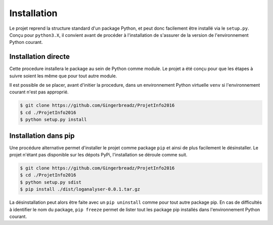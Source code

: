 ============
Installation
============

Le projet reprend la structure standard d'un package Python, et peut donc facilement être installé via le ``setup.py``.
Conçu pour ``python3.X``, il convient avant de procéder à l'installation de s'assurer de la version de l'environnement
Python courant.

Installation directe
====================

Cette procedure installera le package au sein de Python comme module. Le projet a été conçu pour que les étapes à suivre
soient les même que pour tout autre module.

Il est possible de se placer, avant d'initier la procedure, dans un environnement Python virtuelle ``venv`` si
l'environnement courant n'est pas approprié.

.. code-block:: bash

    $ git clone https://github.com/Gingerbreadz/ProjetInfo2016
    $ cd ./ProjetInfo2016
    $ python setup.py install

Installation dans pip
=====================

Une procédure alternative permet d'installer le projet comme package ``pip`` et ainsi de plus facilement le désinstaller.
Le projet n'étant pas disponible sur les dépots PyPi, l'installation se déroule comme suit.

.. code-block:: bash

    $ git clone https://github.com/Gingerbreadz/ProjetInfo2016
    $ cd ./ProjetInfo2016
    $ python setup.py sdist
    $ pip install ./dist/loganalyser-0.0.1.tar.gz

La désinstallation peut alors être faite avec un ``pip uninstall`` comme pour tout autre package pip. En cas de
difficultés à identifier le nom du package, ``pip freeze`` permet de lister tout les package pip installés dans
l'environnement Python courant.